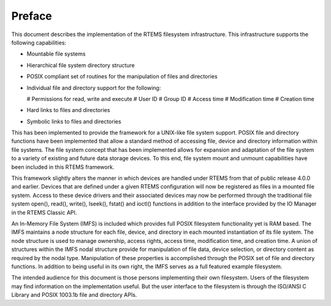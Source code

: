 .. comment SPDX-License-Identifier: CC-BY-SA-4.0

.. COMMENT: COPYRIGHT (c) 1988-2002.
.. COMMENT: On-Line Applications Research Corporation (OAR).
.. COMMENT: All rights reserved.

=======
Preface
=======

This document describes the implementation of the RTEMS filesystem
infrastructure.  This infrastructure supports the following capabilities:

- Mountable file systems

- Hierarchical file system directory structure

- POSIX compliant set of routines for the manipulation of files and directories

- Individual file and directory support for the following:

  # Permissions for read, write and execute
  # User ID
  # Group ID
  # Access time
  # Modification time
  # Creation time

- Hard links to files and directories

- Symbolic links to files and directories

This has been implemented to provide the framework for a UNIX-like file system
support. POSIX file and directory functions have been implemented that allow a
standard method of accessing file, device and directory information within file
systems. The file system concept that has been implemented allows for expansion
and adaptation of the file system to a variety of existing and future data
storage devices. To this end, file system mount and unmount capabilities have
been included in this RTEMS framework.

This framework slightly alters the manner in which devices are handled under
RTEMS from that of public release 4.0.0 and earlier.  Devices that are defined
under a given RTEMS configuration will now be registered as files in a mounted
file system.  Access to these device drivers and their associated devices may
now be performed through the traditional file system open(), read(), write(),
lseek(), fstat() and ioctl() functions in addition to the interface provided by
the IO Manager in the RTEMS Classic API.

An In-Memory File System (IMFS) is included which provides full POSIX
filesystem functionality yet is RAM based.  The IMFS maintains a node structure
for each file, device, and directory in each mounted instantiation of its file
system. The node structure is used to manage ownership, access rights, access
time, modification time, and creation time.  A union of structures within the
IMFS nodal structure provide for manipulation of file data, device selection,
or directory content as required by the nodal type. Manipulation of these
properties is accomplished through the POSIX set of file and directory
functions.  In addition to being useful in its own right, the IMFS serves as a
full featured example filesystem.

The intended audience for this document is those persons implementing their own
filesystem.  Users of the filesystem may find information on the implementation
useful.  But the user interface to the filesystem is through the ISO/ANSI C
Library and POSIX 1003.1b file and directory APIs.
